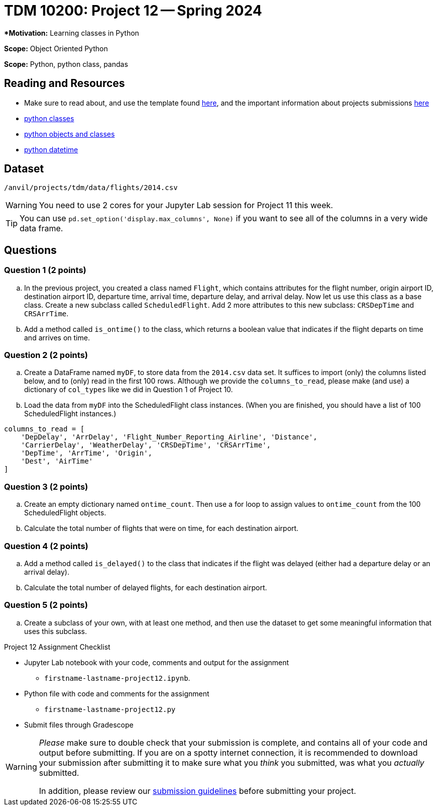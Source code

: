 = TDM 10200: Project 12 -- Spring 2024


***Motivation:** Learning classes in Python

**Scope:** Object Oriented Python

**Scope:** Python, python class, pandas

== Reading and Resources

- Make sure to read about, and use the template found xref:templates.adoc[here], and the important information about projects submissions xref:submissions.adoc[here]
- https://the-examples-book.com/programming-languages/python/classes[python classes]
- https://www.programiz.com/python-programming/class[python objects and classes] 
- https://docs.python.org/3/library/datetime.html[python datetime]

== Dataset

`/anvil/projects/tdm/data/flights/2014.csv`

[WARNING]
====
You need to use 2 cores for your Jupyter Lab session for Project 11 this week.
====

[TIP]
====
You can use `pd.set_option('display.max_columns', None)` if you want to see all of the columns in a very wide data frame.
====


== Questions

=== Question 1 (2 points)

[loweralpha]

.. In the previous project, you created a class named `Flight`, which contains attributes for the flight number, origin airport ID, destination airport ID, departure time, arrival time, departure delay, and arrival delay. Now let us use this class as a base class. Create a new subclass called `ScheduledFlight`.  Add 2 more attributes to this new subclass: `CRSDepTime` and `CRSArrTime`.
.. Add a method called `is_ontime()` to the class, which returns a boolean value that indicates if the flight departs on time and arrives on time.

=== Question 2 (2 points)

.. Create a DataFrame named `myDF`, to store data from the `2014.csv` data set.  It suffices to import (only) the columns listed below, and to (only) read in the first 100 rows.  Although we provide the `columns_to_read`, please make (and use) a dictionary of `col_types` like we did in Question 1 of Project 10.
.. Load the data from `myDF` into the ScheduledFlight class instances.  (When you are finished, you should have a list of 100 ScheduledFlight instances.)

[source,python]
----
columns_to_read = [
    'DepDelay', 'ArrDelay', 'Flight_Number_Reporting_Airline', 'Distance', 
    'CarrierDelay', 'WeatherDelay', 'CRSDepTime', 'CRSArrTime',
    'DepTime', 'ArrTime', 'Origin',
    'Dest', 'AirTime'
]
----

 
=== Question 3 (2 points)

.. Create an empty dictionary named `ontime_count`.  Then use a for loop to assign values to `ontime_count` from the 100 ScheduledFlight objects.
.. Calculate the total number of flights that were on time, for each destination airport.

=== Question 4 (2 points)

.. Add a method called `is_delayed()` to the class that indicates if the flight was delayed (either had a departure delay or an arrival delay).
.. Calculate the total number of delayed flights, for each destination airport.


=== Question 5 (2 points) 

.. Create a subclass of your own, with at least one method, and then use the dataset to get some meaningful information that uses this subclass.


Project 12 Assignment Checklist
====
* Jupyter Lab notebook with your code, comments and output for the assignment
    ** `firstname-lastname-project12.ipynb`.
* Python file with code and comments for the assignment
    ** `firstname-lastname-project12.py`

* Submit files through Gradescope
==== 
 
[WARNING]
====
_Please_ make sure to double check that your submission is complete, and contains all of your code and output before submitting. If you are on a spotty internet connection, it is recommended to download your submission after submitting it to make sure what you _think_ you submitted, was what you _actually_ submitted.
                                                                                                                             
In addition, please review our xref:submissions.adoc[submission guidelines] before submitting your project.
====
